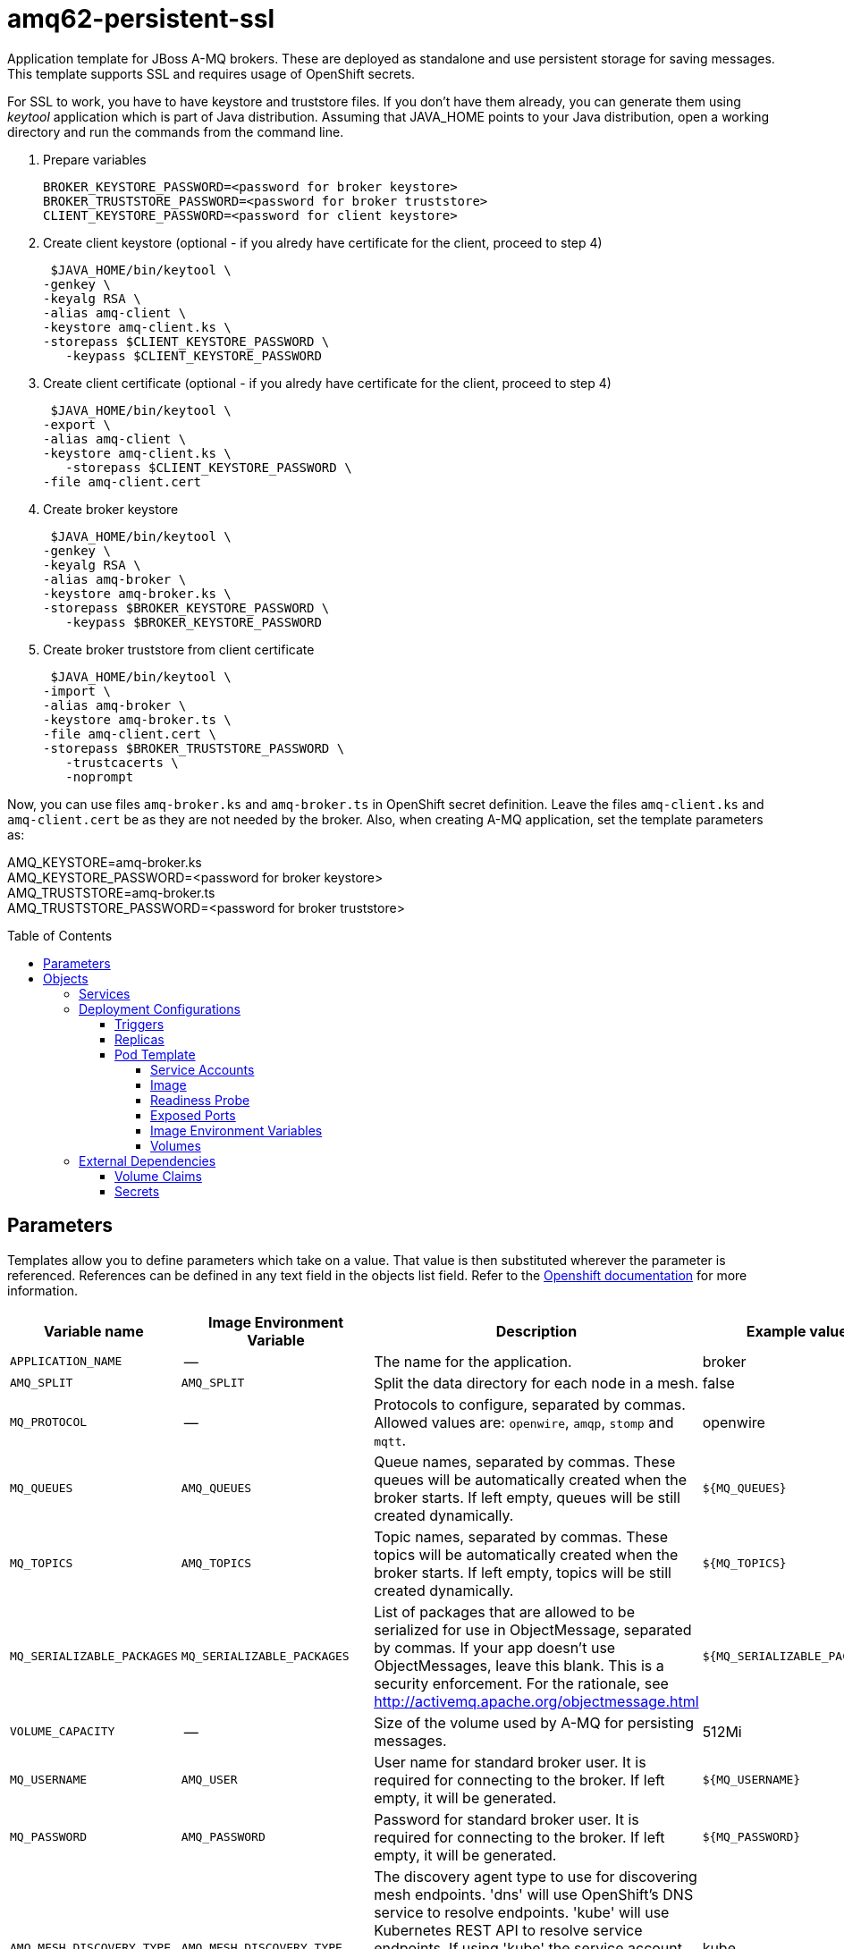 ////
    AUTOGENERATED FILE - this file was generated via ./gen_template_docs.py.
    Changes to .adoc or HTML files may be overwritten! Please change the
    generator or the input template (./*.in)
////

= amq62-persistent-ssl
:toc:
:toc-placement!:
:toclevels: 5

Application template for JBoss A-MQ brokers. These are deployed as standalone and use persistent storage for saving messages. This template supports SSL and requires usage of OpenShift secrets.

For SSL to work, you have to have keystore and truststore files. If you don't have them already, you can generate them using _keytool_ application which is part of Java distribution. Assuming that JAVA_HOME points to your Java distribution, open a working directory and run the commands from the command line.

1. Prepare variables

  BROKER_KEYSTORE_PASSWORD=<password for broker keystore>
  BROKER_TRUSTSTORE_PASSWORD=<password for broker truststore>
  CLIENT_KEYSTORE_PASSWORD=<password for client keystore>


2. Create client keystore (optional - if you alredy have certificate for the client, proceed to step 4)

  $JAVA_HOME/bin/keytool \
	-genkey \
	-keyalg RSA \
	-alias amq-client \
	-keystore amq-client.ks \
	-storepass $CLIENT_KEYSTORE_PASSWORD \
    -keypass $CLIENT_KEYSTORE_PASSWORD

3. Create client certificate (optional - if you alredy have certificate for the client, proceed to step 4)

  $JAVA_HOME/bin/keytool \
	-export \
	-alias amq-client \
	-keystore amq-client.ks \
    -storepass $CLIENT_KEYSTORE_PASSWORD \
	-file amq-client.cert

4. Create broker keystore

  $JAVA_HOME/bin/keytool \
	-genkey \
	-keyalg RSA \
	-alias amq-broker \
	-keystore amq-broker.ks \
	-storepass $BROKER_KEYSTORE_PASSWORD \
    -keypass $BROKER_KEYSTORE_PASSWORD

5. Create broker truststore from client certificate

  $JAVA_HOME/bin/keytool \
	-import \
	-alias amq-broker \
	-keystore amq-broker.ts \
	-file amq-client.cert \
	-storepass $BROKER_TRUSTSTORE_PASSWORD \
    -trustcacerts \
    -noprompt

Now, you can use files `amq-broker.ks` and `amq-broker.ts` in OpenShift secret definition. Leave the files `amq-client.ks` and `amq-client.cert` be as they are not needed by the broker. Also, when creating A-MQ application, set the template parameters as: +

AMQ_KEYSTORE=amq-broker.ks +
AMQ_KEYSTORE_PASSWORD=<password for broker keystore> +
AMQ_TRUSTSTORE=amq-broker.ts +
AMQ_TRUSTSTORE_PASSWORD=<password for broker truststore> +



toc::[]


== Parameters

Templates allow you to define parameters which take on a value. That value is then substituted wherever the parameter is referenced.
References can be defined in any text field in the objects list field. Refer to the
https://docs.openshift.org/latest/architecture/core_concepts/templates.html#parameters[Openshift documentation] for more information.

|=======================================================================
|Variable name |Image Environment Variable |Description |Example value |Required

|`APPLICATION_NAME` | -- | The name for the application. | broker | True
|`AMQ_SPLIT` | `AMQ_SPLIT` | Split the data directory for each node in a mesh. | false | False
|`MQ_PROTOCOL` | -- | Protocols to configure, separated by commas.  Allowed values are: `openwire`, `amqp`, `stomp` and `mqtt`. | openwire | False
|`MQ_QUEUES` | `AMQ_QUEUES` | Queue names, separated by commas.  These queues will be automatically created when the broker starts.  If left empty, queues will be still created dynamically. | `${MQ_QUEUES}` | False
|`MQ_TOPICS` | `AMQ_TOPICS` | Topic names, separated by commas.  These topics will be automatically created when the broker starts.  If left empty, topics will be still created dynamically. | `${MQ_TOPICS}` | False
|`MQ_SERIALIZABLE_PACKAGES` | `MQ_SERIALIZABLE_PACKAGES` | List of packages that are allowed to be serialized for use in ObjectMessage, separated by commas. If your app doesn't use ObjectMessages, leave this blank. This is a security enforcement. For the rationale, see http://activemq.apache.org/objectmessage.html | `${MQ_SERIALIZABLE_PACKAGES}` | False
|`VOLUME_CAPACITY` | -- | Size of the volume used by A-MQ for persisting messages. | 512Mi | True
|`MQ_USERNAME` | `AMQ_USER` | User name for standard broker user.  It is required for connecting to the broker.  If left empty, it will be generated. | `${MQ_USERNAME}` | False
|`MQ_PASSWORD` | `AMQ_PASSWORD` | Password for standard broker user.  It is required for connecting to the broker.  If left empty, it will be generated. | `${MQ_PASSWORD}` | False
|`AMQ_MESH_DISCOVERY_TYPE` | `AMQ_MESH_DISCOVERY_TYPE` | The discovery agent type to use for discovering mesh endpoints.  'dns' will use OpenShift's DNS service to resolve endpoints.  'kube' will use Kubernetes REST API to resolve service endpoints.  If using 'kube' the service account for the pod must have the 'view' role, which can be added via 'oc policy add-role-to-user view system:serviceaccount:<namespace>:default' where <namespace> is the project namespace. | kube | False
|`AMQ_SECRET` | -- | Name of a secret containing SSL related files | amq-app-secret | True
|`AMQ_TRUSTSTORE` | `AMQ_TRUSTSTORE` | SSL trust store filename | broker.ts | True
|`AMQ_TRUSTSTORE_PASSWORD` | `AMQ_TRUSTSTORE` | SSL trust store password | `${AMQ_TRUSTSTORE}` | True
|`AMQ_KEYSTORE` | `AMQ_KEYSTORE_TRUSTSTORE_DIR` | SSL key store filename | broker.ks | True
|`AMQ_KEYSTORE_PASSWORD` | `AMQ_KEYSTORE` | Password for accessing SSL keystore | `${AMQ_KEYSTORE}` | True
|`AMQ_STORAGE_USAGE_LIMIT` | `AMQ_STORAGE_USAGE_LIMIT` | The A-MQ storage usage limit | 100 gb | False
|`IMAGE_STREAM_NAMESPACE` | -- | Namespace in which the ImageStreams for Red Hat Middleware images are installed. These ImageStreams are normally installed in the openshift namespace. You should only need to modify this if you've installed the ImageStreams in a different namespace/project. | openshift | True
|=======================================================================



== Objects

The CLI supports various object types. A list of these object types as well as their abbreviations
can be found in the https://docs.openshift.org/latest/cli_reference/basic_cli_operations.html#object-types[Openshift documentation].


=== Services

A service is an abstraction which defines a logical set of pods and a policy by which to access them. Refer to the
https://cloud.google.com/container-engine/docs/services/[container-engine documentation] for more information.

|=============
|Service        |Port  |Name | Description

.1+| `${APPLICATION_NAME}-amq-amqp`
|5672 | --
.1+| The broker's AMQP port.
.1+| `${APPLICATION_NAME}-amq-amqp-ssl`
|5671 | --
.1+| The broker's AMQP SSL port.
.1+| `${APPLICATION_NAME}-amq-mqtt`
|1883 | --
.1+| The broker's MQTT port.
.1+| `${APPLICATION_NAME}-amq-mqtt-ssl`
|8883 | --
.1+| The broker's MQTT SSL port.
.1+| `${APPLICATION_NAME}-amq-stomp`
|61613 | --
.1+| The broker's STOMP port.
.1+| `${APPLICATION_NAME}-amq-stomp-ssl`
|61612 | --
.1+| The broker's STOMP SSL port.
.1+| `${APPLICATION_NAME}-amq-tcp`
|61616 | --
.1+| The broker's OpenWire port.
.1+| `${APPLICATION_NAME}-amq-tcp-ssl`
|61617 | --
.1+| The broker's OpenWire (SSL) port.
|=============






=== Deployment Configurations

A deployment in OpenShift is a replication controller based on a user defined template called a deployment configuration. Deployments are created manually or in response to triggered events.
Refer to the https://docs.openshift.com/enterprise/3.0/dev_guide/deployments.html#creating-a-deployment-configuration[Openshift documentation] for more information.


==== Triggers

A trigger drives the creation of new deployments in response to events, both inside and outside OpenShift. Refer to the
https://access.redhat.com/beta/documentation/en/openshift-enterprise-30-developer-guide#triggers[Openshift documentation] for more information.

|============
|Deployment | Triggers

|`${APPLICATION_NAME}-amq` | ImageChange
|============



==== Replicas

A replication controller ensures that a specified number of pod "replicas" are running at any one time.
If there are too many, the replication controller kills some pods. If there are too few, it starts more.
Refer to the https://cloud.google.com/container-engine/docs/replicationcontrollers/[container-engine documentation]
for more information.

|============
|Deployment | Replicas

|`${APPLICATION_NAME}-amq` | 1
|============


==== Pod Template


===== Service Accounts

Service accounts are API objects that exist within each project. They can be created or deleted like any other API object. Refer to the
https://docs.openshift.com/enterprise/3.0/dev_guide/service_accounts.html#managing-service-accounts[Openshift documentation] for more
information.

|============
|Deployment | Service Account

|`${APPLICATION_NAME}-amq` | amq-service-account
|============



===== Image

|============
|Deployment | Image

|`${APPLICATION_NAME}-amq` | jboss-amq-62
|============



===== Readiness Probe


.${APPLICATION_NAME}-amq
----
/bin/bash -c /opt/amq/bin/readinessProbe.sh
----




===== Exposed Ports

|=============
|Deployments | Name  | Port  | Protocol

.9+| `${APPLICATION_NAME}-amq`
|jolokia | 8778 | `TCP`
|amqp | 5672 | `TCP`
|amqp-ssl | 5671 | `TCP`
|mqtt | 1883 | `TCP`
|mqtt-ssl | 8883 | `TCP`
|stomp | 61613 | `TCP`
|stomp-ssl | 61612 | `TCP`
|tcp | 61616 | `TCP`
|tcp-ssl | 61617 | `TCP`
|=============



===== Image Environment Variables

|=======================================================================
|Deployment |Variable name |Description |Example value

.16+| `${APPLICATION_NAME}-amq`
|`AMQ_USER` | User name for standard broker user.  It is required for connecting to the broker.  If left empty, it will be generated. | `${MQ_USERNAME}`
|`AMQ_PASSWORD` | Password for standard broker user.  It is required for connecting to the broker.  If left empty, it will be generated. | `${MQ_PASSWORD}`
|`AMQ_TRANSPORTS` | -- | `${MQ_PROTOCOL}`
|`AMQ_QUEUES` | Queue names, separated by commas.  These queues will be automatically created when the broker starts.  If left empty, queues will be still created dynamically. | `${MQ_QUEUES}`
|`AMQ_TOPICS` | Topic names, separated by commas.  These topics will be automatically created when the broker starts.  If left empty, topics will be still created dynamically. | `${MQ_TOPICS}`
|`MQ_SERIALIZABLE_PACKAGES` | List of packages that are allowed to be serialized for use in ObjectMessage, separated by commas. If your app doesn't use ObjectMessages, leave this blank. This is a security enforcement. For the rationale, see http://activemq.apache.org/objectmessage.html | `${MQ_SERIALIZABLE_PACKAGES}`
|`AMQ_SPLIT` | Split the data directory for each node in a mesh. | `${AMQ_SPLIT}`
|`AMQ_MESH_DISCOVERY_TYPE` | The discovery agent type to use for discovering mesh endpoints.  'dns' will use OpenShift's DNS service to resolve endpoints.  'kube' will use Kubernetes REST API to resolve service endpoints.  If using 'kube' the service account for the pod must have the 'view' role, which can be added via 'oc policy add-role-to-user view system:serviceaccount:<namespace>:default' where <namespace> is the project namespace. | `${AMQ_MESH_DISCOVERY_TYPE}`
|`AMQ_MESH_SERVICE_NAME` | -- | `${APPLICATION_NAME}-amq-tcp`
|`AMQ_MESH_SERVICE_NAMESPACE` | -- | --
|`AMQ_KEYSTORE_TRUSTSTORE_DIR` | SSL key store filename | `/etc/amq-secret-volume`
|`AMQ_TRUSTSTORE` | SSL trust store filename | `${AMQ_TRUSTSTORE}`
|`AMQ_TRUSTSTORE_PASSWORD` | SSL trust store filename | `${AMQ_TRUSTSTORE_PASSWORD}`
|`AMQ_KEYSTORE` | SSL key store filename | `${AMQ_KEYSTORE}`
|`AMQ_KEYSTORE_PASSWORD` | SSL key store filename | `${AMQ_KEYSTORE_PASSWORD}`
|`AMQ_STORAGE_USAGE_LIMIT` | The A-MQ storage usage limit | `${AMQ_STORAGE_USAGE_LIMIT}`
|=======================================================================



=====  Volumes

|=============
|Deployment |Name  | mountPath | Purpose | readOnly 

|`${APPLICATION_NAME}-amq` | broker-secret-volume | `/etc/amq-secret-volume` | ssl certs | True
|=============


=== External Dependencies


==== Volume Claims

A `PersistentVolume` object is a storage resource in an OpenShift cluster. Storage is provisioned by an administrator
by creating `PersistentVolume` objects from sources such as GCE Persistent Disks, AWS Elastic Block Stores (EBS), and NFS mounts.
Refer to the https://docs.openshift.com/enterprise/3.0/dev_guide/persistent_volumes.html#overview[Openshift documentation] for
more information.

|=============
|Name | Access Mode

|`${APPLICATION_NAME}-amq-claim` | ReadWriteMany
|=============




==== Secrets

This template requires link:../secrets/amq-app-secret.adoc[amq-app-secret.json]
to be installed for the application to run.





